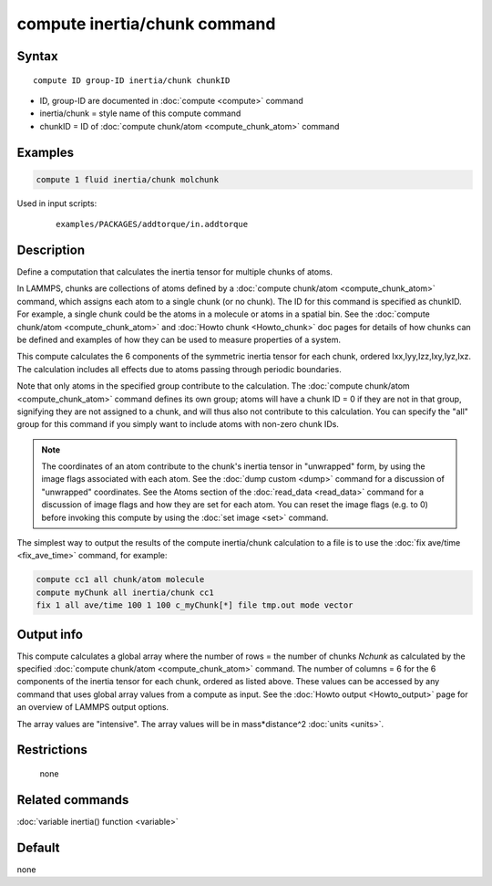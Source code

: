 .. index:: compute inertia/chunk

compute inertia/chunk command
=============================

Syntax
""""""

.. parsed-literal::

   compute ID group-ID inertia/chunk chunkID

* ID, group-ID are documented in :doc:`compute <compute>` command
* inertia/chunk = style name of this compute command
* chunkID = ID of :doc:`compute chunk/atom <compute_chunk_atom>` command

Examples
""""""""

.. code-block:: LAMMPS

   compute 1 fluid inertia/chunk molchunk

Used in input scripts:

  .. parsed-literal::

       examples/PACKAGES/addtorque/in.addtorque

Description
"""""""""""

Define a computation that calculates the inertia tensor for multiple
chunks of atoms.

In LAMMPS, chunks are collections of atoms defined by a :doc:`compute chunk/atom <compute_chunk_atom>` command, which assigns each atom
to a single chunk (or no chunk).  The ID for this command is specified
as chunkID.  For example, a single chunk could be the atoms in a
molecule or atoms in a spatial bin.  See the :doc:`compute chunk/atom <compute_chunk_atom>` and :doc:`Howto chunk <Howto_chunk>`
doc pages for details of how chunks can be defined and examples of how
they can be used to measure properties of a system.

This compute calculates the 6 components of the symmetric inertia
tensor for each chunk, ordered Ixx,Iyy,Izz,Ixy,Iyz,Ixz.  The
calculation includes all effects due to atoms passing through periodic
boundaries.

Note that only atoms in the specified group contribute to the
calculation.  The :doc:`compute chunk/atom <compute_chunk_atom>` command
defines its own group; atoms will have a chunk ID = 0 if they are not
in that group, signifying they are not assigned to a chunk, and will
thus also not contribute to this calculation.  You can specify the
"all" group for this command if you simply want to include atoms with
non-zero chunk IDs.

.. note::

   The coordinates of an atom contribute to the chunk's inertia
   tensor in "unwrapped" form, by using the image flags associated with
   each atom.  See the :doc:`dump custom <dump>` command for a discussion
   of "unwrapped" coordinates.  See the Atoms section of the
   :doc:`read_data <read_data>` command for a discussion of image flags and
   how they are set for each atom.  You can reset the image flags
   (e.g. to 0) before invoking this compute by using the :doc:`set image <set>` command.

The simplest way to output the results of the compute inertia/chunk
calculation to a file is to use the :doc:`fix ave/time <fix_ave_time>`
command, for example:

.. code-block:: LAMMPS

   compute cc1 all chunk/atom molecule
   compute myChunk all inertia/chunk cc1
   fix 1 all ave/time 100 1 100 c_myChunk[*] file tmp.out mode vector

Output info
"""""""""""

This compute calculates a global array where the number of rows = the
number of chunks *Nchunk* as calculated by the specified :doc:`compute chunk/atom <compute_chunk_atom>` command.  The number of columns =
6 for the 6 components of the inertia tensor for each chunk, ordered
as listed above.  These values can be accessed by any command that
uses global array values from a compute as input.  See the :doc:`Howto output <Howto_output>` page for an overview of LAMMPS output
options.

The array values are "intensive".  The array values will be in
mass\*distance\^2 :doc:`units <units>`.

Restrictions
""""""""""""
 none

Related commands
""""""""""""""""

:doc:`variable inertia() function <variable>`

Default
"""""""

none
